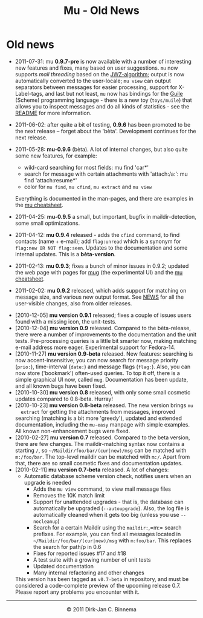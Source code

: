 #+title: Mu - Old News
#+html:<a href="index.html"><img src="mu.png" border="0" align="right"/></a>
#+style: <link rel="stylesheet" type="text/css" href="mu.css">

* Old news

   - 2011-07-31: mu *0.9.7-pre* is now available with a number of interesting
     new features and fixes, many based on user suggestions. =mu= now supports
     /mail threading/ based on the [[http://www.jwz.org/doc/threading.html][JWZ-algorithm]]; output is now automatically
     converted to the user-locale; =mu view= can output separators between
     messages for easier processing, support for X-Label-tags, and last but not
     least, =mu= now has bindings for the [[http://www.gnu.org/s/guile/][Guile]] (Scheme) programming language -
     there is a new toy (=toys/muile=) that allows you to inspect messages and
     do all kinds of statistics - see the [[https://gitorious.org/mu/mu/blobs/master/toys/muile/README][README]] for more information.

   - 2011-06-02: after quite a bit of testing, *0.9.6* has been promoted to be
     the next release -- forget about the 'bèta'. Development continues for
     the next release.

   - 2011-05-28: *mu-0.9.6* (bèta). A lot of internal changes, but also quite
     some new features, for example:
     - wild-card searching for most fields: mu find 'car*'
     - search for message with certain attachments with 'attach:/a:': mu find
       'attach:resume*'
     - color for =mu find=, =mu cfind=, =mu extract= and =mu view=
     Everything is documented in the man-pages, and there are examples in the [[file:cheatsheet.org][mu
     cheatsheet]].

   - 2011-04-25: *mu-0.9.5* a small, but important, bugfix in maildir-detection,
     some small optimizations.

   - 2011-04-12: *mu 0.9.4* released - adds the =cfind= command, to find
     contacts (name + e-mail); add =flag:unread= which is a synonym for
     =flag:new OR NOT flag:seen=. Updates to the documentation and some internal
     updates. This is a *bèta-version*.

   - 2011-02-13: *mu 0.9.3*; fixes a bunch of minor issues in 0.9.2; updated the
     web page with pages for [[file:mug.org][mug]] (the experimental UI) and the [[file:cheatsheet.org][mu cheatsheet]].

   - 2011-02-02: *mu 0.9.2* released, which adds support for matching on message
     size, and various new output format. See [[http://gitorious.org/mu/mu/blobs/master/NEWS][NEWS]] for all the user-visible
     changes, also from older releases.


  - [2010-12-05] *mu version 0.9.1* released; fixes a couple of issues users
    found with a missing icon, the unit-tests.
  - [2010-12-04] *mu version 0.9* released. Compared to the bèta-release, there
    were a number of improvements to the documentation and the unit
    tests. Pre-processing queries is a little bit smarter now, making matching
    e-mail address more eager. Experimental support for Fedora-14.
  - [2010-11-27] *mu version 0.9-beta* released. New features: searching is now
    accent-insensitive; you can now search for message priority (=prio:=),
    time-interval (=date:=) and message flags (=flag:=). Also, you can now store
    ('bookmark') often-used queries. To top it off, there is a simple graphical
    UI now, called =mug=. Documentation has been update, and all known bugs have
    been fixed.
  - [2010-10-30] *mu version 0.8* released, with only some small cosmetic
    updates compared to 0.8-beta. Hurray!
  - [2010-10-23] *mu version 0.8-beta* released. The new version brings =mu
     extract= for getting the attachments from messages, improved searching
     (matching is a bit more 'greedy'), updated and extended documentation,
     including the =mu-easy= manpage with simple examples. All known
     non-enhancement bugs were fixed.
  - [2010-02-27] *mu version 0.7* released. Compared to the beta version, there
    are few changes. The maildir-matching syntax now contains a starting =/=, so
    =~/Maildir/foo/bar/(cur|new)/msg= can be matched with =m:/foo/bar=. The
    top-level maildir can be matched with =m:/=. Apart from that, there are so
    small cosmetic fixes and documentation updates.
  - [2010-02-11] *mu version 0.7-beta* released. A lot of changes:
	- Automatic database scheme version check, notifies users when an
          upgrade is needed
        - Adds the =mu view= command, to view mail message files
        - Removes the 10K match limit
        - Support for unattended upgrades - that is, the database can
          automatically be upgraded (=--autoupgrade=). Also, the log file is
          automatically cleaned when it gets too big (unless you use
          =--nocleanup=)
        - Search for a certain Maildir using the =maildir:=,=m:= search
          prefixes. For example, you can find all messages located in
          =~/Maildir/foo/bar/(cur|new)/msg= with =m:foo/bar=. This replaces the
          search for path/p in 0.6
        - Fixes for reported issues #17 and #18
        - A test suite with a growing number of unit tests
        - Updated documentation
        - Many internal refactoring and other changes
   This version has been
   tagged as =v0.7-beta= in repository, and must be considered a code-complete
   preview of the upcoming release 0.7. Please report any problems you encounter
   with it.

#+html:<hr/><div align="center">&copy; 2011 Dirk-Jan C. Binnema</div>
#+begin_html
<script type="text/javascript">
var gaJsHost = (("https:" == document.location.protocol) ? "https://ssl." : "http://www.");
document.write(unescape("%3Cscript src='" + gaJsHost + "google-analytics.com/ga.js' type='text/javascript'%3E%3C/script%3E"));
</script>
<script type="text/javascript">
var pageTracker = _gat._getTracker("UA-578531-1");
pageTracker._trackPageview();
</script>
#+end_html
